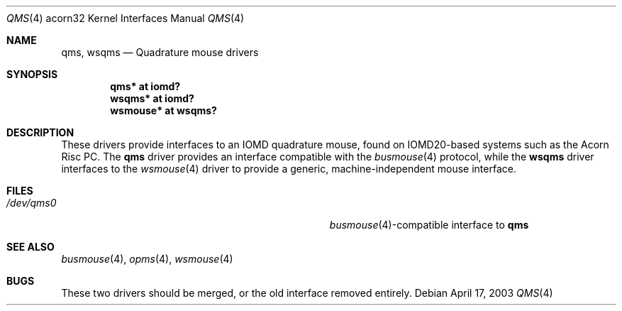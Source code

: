 .\"	$NetBSD: qms.4,v 1.1 2003/04/17 11:46:10 bjh21 Exp $
.\"
.\" written by Ben Harris, 2003
.\" This file is in the Public Domain
.\"
.Dd April 17, 2003
.Dt QMS 4 acorn32
.Os
.Sh NAME
.Nm qms ,
.Nm wsqms
.Nd Quadrature mouse drivers
.Sh SYNOPSIS
.Cd qms* at iomd?
.Cd wsqms* at iomd?
.Cd wsmouse* at wsqms?
.Sh DESCRIPTION
These drivers provide interfaces to an IOMD quadrature mouse, found on
IOMD20-based systems such as the Acorn Risc PC.
The
.Nm qms
driver provides an interface compatible with the
.Xr busmouse 4
protocol, while the
.Nm wsqms
driver interfaces to the
.Xr wsmouse 4
driver to provide a generic, machine-independent mouse interface.
.Sh FILES
.Bl -tag -width Pa -compact
.It Pa /dev/qms0
.Xr busmouse 4 Ns -compatible
interface to
.Nm qms
.El
.Sh SEE ALSO
.Xr busmouse 4 ,
.Xr opms 4 ,
.Xr wsmouse 4
.Sh BUGS
These two drivers should be merged, or the old interface removed entirely.
